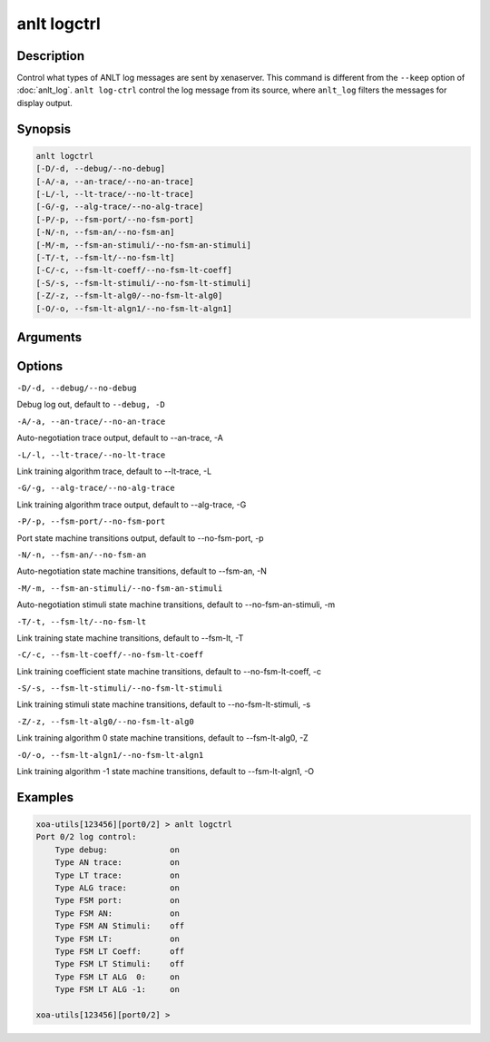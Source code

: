 anlt logctrl
================

Description
-----------

Control what types of ANLT log messages are sent by xenaserver. This command is different from the ``--keep`` option of :doc:`anlt_log`. ``anlt log-ctrl`` control the log message from its source, where ``anlt_log`` filters the messages for display output.


Synopsis
--------

.. code-block:: text
    
    anlt logctrl
    [-D/-d, --debug/--no-debug]
    [-A/-a, --an-trace/--no-an-trace]
    [-L/-l, --lt-trace/--no-lt-trace]
    [-G/-g, --alg-trace/--no-alg-trace]
    [-P/-p, --fsm-port/--no-fsm-port]
    [-N/-n, --fsm-an/--no-fsm-an]
    [-M/-m, --fsm-an-stimuli/--no-fsm-an-stimuli]
    [-T/-t, --fsm-lt/--no-fsm-lt]
    [-C/-c, --fsm-lt-coeff/--no-fsm-lt-coeff]
    [-S/-s, --fsm-lt-stimuli/--no-fsm-lt-stimuli]
    [-Z/-z, --fsm-lt-alg0/--no-fsm-lt-alg0]
    [-O/-o, --fsm-lt-algn1/--no-fsm-lt-algn1]


Arguments
---------


Options
-------

``-D/-d, --debug/--no-debug``

Debug log out, default to ``--debug, -D``


``-A/-a, --an-trace/--no-an-trace``

Auto-negotiation trace output, default to --an-trace, -A


``-L/-l, --lt-trace/--no-lt-trace``

Link training algorithm trace, default to --lt-trace, -L


``-G/-g, --alg-trace/--no-alg-trace``

Link training algorithm trace output, default to --alg-trace, -G


``-P/-p, --fsm-port/--no-fsm-port``

Port state machine transitions output, default to --no-fsm-port, -p


``-N/-n, --fsm-an/--no-fsm-an``

Auto-negotiation state machine transitions, default to --fsm-an, -N


``-M/-m, --fsm-an-stimuli/--no-fsm-an-stimuli``

Auto-negotiation stimuli state machine transitions, default to --no-fsm-an-stimuli, -m


``-T/-t, --fsm-lt/--no-fsm-lt``

Link training state machine transitions, default to --fsm-lt, -T


``-C/-c, --fsm-lt-coeff/--no-fsm-lt-coeff``

Link training coefficient state machine transitions, default to --no-fsm-lt-coeff, -c


``-S/-s, --fsm-lt-stimuli/--no-fsm-lt-stimuli``

Link training stimuli state machine transitions, default to --no-fsm-lt-stimuli, -s


``-Z/-z, --fsm-lt-alg0/--no-fsm-lt-alg0``

Link training algorithm 0 state machine transitions, default to --fsm-lt-alg0, -Z


``-O/-o, --fsm-lt-algn1/--no-fsm-lt-algn1``

Link training algorithm -1 state machine transitions, default to --fsm-lt-algn1, -O



Examples
--------

.. code-block:: text

    xoa-utils[123456][port0/2] > anlt logctrl
    Port 0/2 log control:
        Type debug:             on
        Type AN trace:          on
        Type LT trace:          on
        Type ALG trace:         on
        Type FSM port:          on
        Type FSM AN:            on
        Type FSM AN Stimuli:    off
        Type FSM LT:            on
        Type FSM LT Coeff:      off
        Type FSM LT Stimuli:    off
        Type FSM LT ALG  0:     on
        Type FSM LT ALG -1:     on

    xoa-utils[123456][port0/2] >




